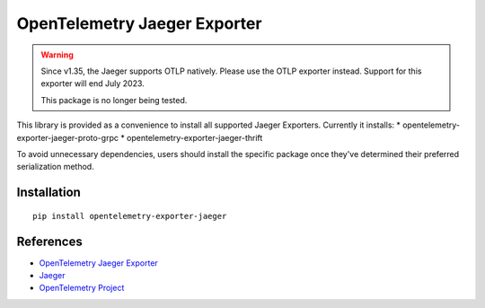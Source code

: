 OpenTelemetry Jaeger Exporter
=============================

.. warning::
    Since v1.35, the Jaeger supports OTLP natively. Please use the OTLP exporter instead.
    Support for this exporter will end July 2023.

    This package is no longer being tested.

|pypi|

.. |pypi| image:: https://badge.fury.io/py/opentelemetry-exporter-jaeger.svg
   :target: https://pypi.org/project/opentelemetry-exporter-jaeger/

This library is provided as a convenience to install all supported Jaeger Exporters. Currently it installs:
* opentelemetry-exporter-jaeger-proto-grpc
* opentelemetry-exporter-jaeger-thrift

To avoid unnecessary dependencies, users should install the specific package once they've determined their
preferred serialization method.

Installation
------------

::

    pip install opentelemetry-exporter-jaeger


References
----------

* `OpenTelemetry Jaeger Exporter <https://opentelemetry-python.readthedocs.io/en/latest/exporter/jaeger/jaeger.html>`_
* `Jaeger <https://www.jaegertracing.io/>`_
* `OpenTelemetry Project <https://opentelemetry.io/>`_
